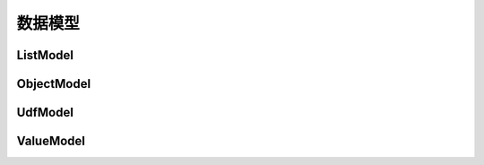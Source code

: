 --------------------
数据模型
--------------------

ListModel
------------------------------------

ObjectModel
------------------------------------

UdfModel
------------------------------------

ValueModel
------------------------------------
